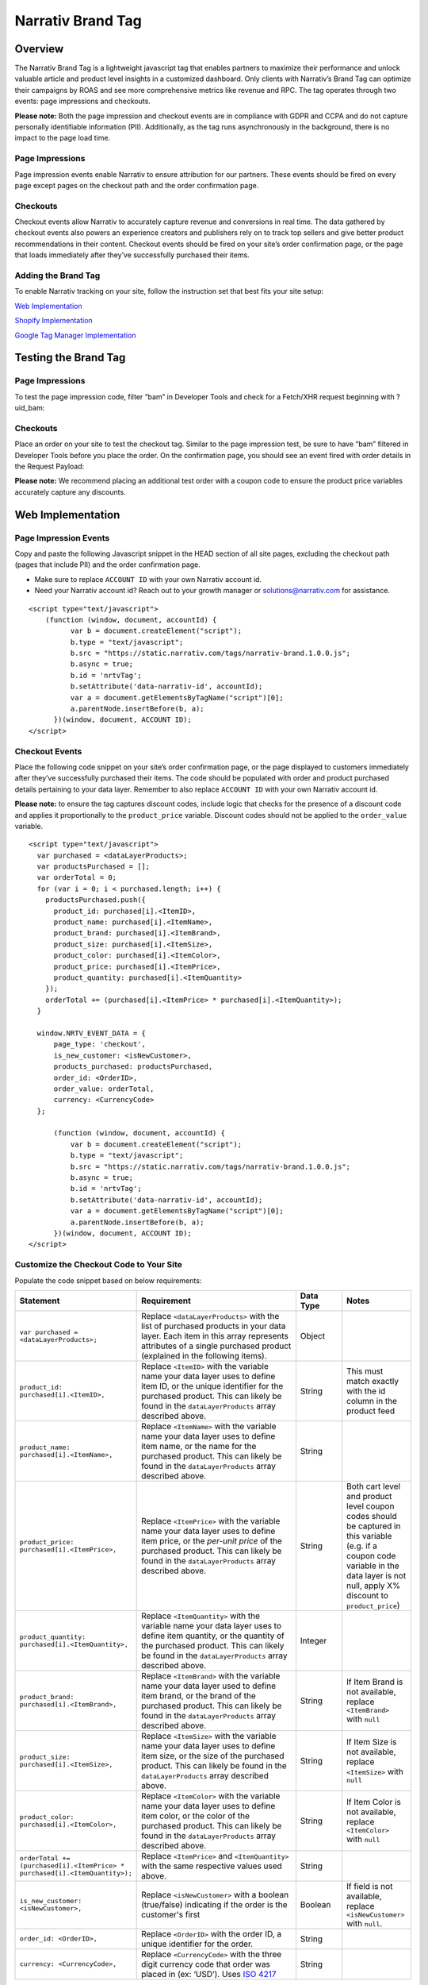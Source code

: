 Narrativ Brand Tag
==================

Overview
--------

The Narrativ Brand Tag is a lightweight javascript tag that enables partners to maximize their performance and
unlock valuable article and product level insights in a customized dashboard. Only clients with Narrativ’s Brand Tag
can optimize their campaigns by ROAS and see more comprehensive metrics like revenue and RPC. The tag operates through
two events: page impressions and checkouts.

**Please note:** Both the page impression and checkout events are in compliance with GDPR and CCPA and do not capture
personally identifiable information (PII). Additionally, as the tag runs asynchronously in the background, there is no
impact to the page load time.

Page Impressions
^^^^^^^^^^^^^^^^

Page impression events enable Narrativ to ensure attribution for our partners. These events should be fired on
every page except pages on the checkout path and the order confirmation page.

Checkouts
^^^^^^^^^

Checkout events allow Narrativ to accurately capture revenue and conversions in real time. The data gathered by
checkout events also powers an experience creators and publishers rely on to track top sellers and give better product
recommendations in their content. Checkout events should be fired on your site’s order confirmation page, or the
page that loads immediately after they’ve successfully purchased their items.

Adding the Brand Tag
^^^^^^^^^^^^^^^^^^^^

To enable Narrativ tracking on your site, follow the instruction set that best fits your site setup:

`Web Implementation`_

`Shopify Implementation`_

`Google Tag Manager Implementation`_

Testing the Brand Tag
---------------------

Page Impressions
^^^^^^^^^^^^^^^^

To test the page impression code, filter “bam” in Developer Tools and check for a Fetch/XHR request beginning with
?uid_bam:

.. image:: _static/pixel_implementation_screenshots/test_page_impression_2.png

Checkouts
^^^^^^^^^

Place an order on your site to test the checkout tag. Similar to the page impression test, be sure to have “bam”
filtered in Developer Tools before you place the order. On the confirmation page, you should see an event fired with
order details in the Request Payload:

.. image:: _static/pixel_implementation_screenshots/test_checkouts_2.png

**Please note:** We recommend placing an additional test order with a coupon code to ensure the product price variables
accurately capture any discounts.

Web Implementation
---------------------

Page Impression Events
^^^^^^^^^^^^^^^^^^^^^^
Copy and paste the following Javascript snippet in the HEAD section of all site pages, excluding the checkout path
(pages that include PII) and the order confirmation page.

* Make sure to replace ``ACCOUNT ID`` with your own Narrativ account id.

* Need your Narrativ account id? Reach out to your growth manager or solutions@narrativ.com for assistance.

::

  <script type="text/javascript">
      (function (window, document, accountId) {
            var b = document.createElement("script");
            b.type = "text/javascript";
            b.src = "https://static.narrativ.com/tags/narrativ-brand.1.0.0.js";
            b.async = true;
            b.id = 'nrtvTag';
            b.setAttribute('data-narrativ-id', accountId);
            var a = document.getElementsByTagName("script")[0];
            a.parentNode.insertBefore(b, a);
        })(window, document, ACCOUNT ID);
  </script>

Checkout Events
^^^^^^^^^^^^^^^

Place the following code snippet on your site’s order confirmation page, or the page displayed to customers immediately
after they’ve successfully purchased their items. The code should be populated with order and product purchased details
pertaining to your data layer. Remember to also replace ``ACCOUNT ID`` with your own Narrativ account id.

**Please note:** to ensure the tag captures discount codes, include logic that checks for the presence of a discount
code and applies it proportionally to the ``product_price`` variable. Discount codes should not be applied to
the ``order_value`` variable.

::

  <script type="text/javascript">
    var purchased = <dataLayerProducts>;
    var productsPurchased = [];
    var orderTotal = 0;
    for (var i = 0; i < purchased.length; i++) {
      productsPurchased.push({
        product_id: purchased[i].<ItemID>,
        product_name: purchased[i].<ItemName>,
        product_brand: purchased[i].<ItemBrand>,
        product_size: purchased[i].<ItemSize>,
        product_color: purchased[i].<ItemColor>,
        product_price: purchased[i].<ItemPrice>,
        product_quantity: purchased[i].<ItemQuantity>
      });
      orderTotal += (purchased[i].<ItemPrice> * purchased[i].<ItemQuantity>);
    }

    window.NRTV_EVENT_DATA = {
        page_type: 'checkout',
        is_new_customer: <isNewCustomer>,
        products_purchased: productsPurchased,
        order_id: <OrderID>,
        order_value: orderTotal,
        currency: <CurrencyCode>
    };

        (function (window, document, accountId) {
            var b = document.createElement("script");
            b.type = "text/javascript";
            b.src = "https://static.narrativ.com/tags/narrativ-brand.1.0.0.js";
            b.async = true;
            b.id = 'nrtvTag';
            b.setAttribute('data-narrativ-id', accountId);
            var a = document.getElementsByTagName("script")[0];
            a.parentNode.insertBefore(b, a);
        })(window, document, ACCOUNT ID);
  </script>

Customize the Checkout Code to Your Site
^^^^^^^^^^^^^^^^^^^^^^^^^^^^^^^^^^^^^^^^^

Populate the code snippet based on below requirements:

.. list-table::
   :widths: 1 67 14 18
   :header-rows: 1

   * - Statement
     - Requirement
     - Data Type
     - Notes

   * - ``var purchased = <dataLayerProducts>;``
     - Replace ``<dataLayerProducts>`` with the list of purchased products in your data layer.
       Each item in this array represents attributes of a single purchased product (explained in the following items).
     - Object
     -

   * - ``product_id: purchased[i].<ItemID>,``
     - Replace ``<ItemID>`` with the variable name your data layer uses to define item ID, or the unique identifier
       for the purchased product. This can likely be found in the ``dataLayerProducts`` array described above.
     - String
     - This must match exactly with the id column in the product feed

   * - ``product_name: purchased[i].<ItemName>,``
     - Replace ``<ItemName>`` with the variable name your data layer uses to define item name, or the name
       for the purchased product. This can likely be found in the ``dataLayerProducts`` array described above.
     - String
     -

   * - ``product_price: purchased[i].<ItemPrice>,``
     - Replace ``<ItemPrice>`` with the variable name your data layer uses to define item price, or the *per-unit price*
       of the purchased product. This can likely be found in the ``dataLayerProducts`` array described above.
     - String
     - Both cart level and product level coupon codes should be captured in this variable (e.g. if a coupon code
       variable in the data layer is not null, apply X% discount to ``product_price``)

   * - ``product_quantity: purchased[i].<ItemQuantity>,``
     - Replace ``<ItemQuantity>`` with the variable name your data layer uses to define item quantity, or the quantity
       of the purchased product. This can likely be found in the ``dataLayerProducts`` array described above.
     - Integer
     -

   * - ``product_brand: purchased[i].<ItemBrand>,``
     - Replace ``<ItemBrand>`` with the variable name your data layer used to define item brand, or the brand
       of the purchased product. This can likely be found in the ``dataLayerProducts`` array described above.
     - String
     - If Item Brand is not available, replace ``<ItemBrand>`` with ``null``

   * - ``product_size: purchased[i].<ItemSize>,``
     - Replace ``<ItemSize>`` with the variable name your data layer uses to define item size, or the size
       of the purchased product. This can likely be found in the ``dataLayerProducts`` array described above.
     - String
     - If Item Size is not available, replace ``<ItemSize>`` with ``null``

   * - ``product_color: purchased[i].<ItemColor>,``
     - Replace ``<ItemColor>`` with the variable name your data layer uses to define item color, or the color
       of the purchased product. This can likely be found in the ``dataLayerProducts`` array described above.
     - String
     - If Item Color is not available, replace ``<ItemColor>`` with ``null``

   * - ``orderTotal += (purchased[i].<ItemPrice> *``
       ``purchased[i].<ItemQuantity>);``
     - Replace ``<ItemPrice>`` and ``<ItemQuantity>`` with the same respective values used above.
     - String
     -

   * - ``is_new_customer: <isNewCustomer>,``
     - Replace ``<isNewCustomer>`` with a boolean (true/false) indicating if the order is the customer's first
     - Boolean
     - If field is not available, replace ``<isNewCustomer>`` with ``null``.

   * - ``order_id: <OrderID>,``
     - Replace ``<OrderID>`` with the order ID, a unique identifier for the order.
     - String
     -

   * - ``currency: <CurrencyCode>,``
     - Replace ``<CurrencyCode>`` with the three digit currency code that order was placed in (ex: ‘USD’).
       Uses `ISO 4217`_
     - String
     -


Shopify Implementation
----------------------
Page Impression Events
^^^^^^^^^^^^^^^^^^^^^^
On your Shopify home page, navigate to the **Edit code** option in the **Themes** section:

.. image:: _static/pixel_implementation_screenshots/shopify_implementation_1.png

Copy and paste the following Javascript snippet into the ``<head>`` tag of the ``theme.liquid`` layout (pictured below
the snippet) and save your changes.

* Make sure to replace ``ACCOUNT ID`` with your own Narrativ account id.

* Need your Narrativ account id? Reach out to your growth manager or solutions@narrativ.com for assistance.

::

    <script type="text/javascript">
        (function (window, document, accountId) {
            var b = document.createElement("script");
            b.type = "text/javascript";
            b.src = "https://static.narrativ.com/tags/narrativ-brand.1.0.0.js";
            b.async = true;
            b.id = 'nrtvTag';
            b.setAttribute('data-narrativ-id', accountId);
            var a = document.getElementsByTagName("script")[0];
            a.parentNode.insertBefore(b, a);
        })(window, document, ACCOUNT ID);
  </script>

.. image:: _static/pixel_implementation_screenshots/shopify_implementation_2.png

Checkout Events
^^^^^^^^^^^^^^^
In the same code editing view, place the following code snippet into the ``checkout.liquid`` layout (pictured below the
snippet) and save your changes. Remember to also replace ``ACCOUNT ID`` with your own Narrativ account id.

**Please note:** to ensure the tag captures discount codes, include logic that checks for the presence of a discount
code and applies it proportionally to the ``product_price`` variable. Discount codes should not be applied to the
``order_value`` variable.

::

  <script type="text/javascript">
        var purchased = Shopify.checkout.line_items;
        var productsPurchased = [];
        var orderTotal = 0;
        for (var i = 0; i < purchased.length; i++) {
          productsPurchased.push({
            product_id: purchased[i].product_id.toString(),
            product_name: purchased[i].title,
            product_brand: purchased[i].vendor,
            product_price: purchased[i].price,
            product_quantity: purchased[i].quantity
          });
          orderTotal += (purchased[i].price * purchased[i].quantity);
        }

         window.NRTV_EVENT_DATA = {
        	page_type: 'checkout',
        	is_new_customer: null,
          	products_purchased: productsPurchased,
          	order_id: Shopify.checkout.order_id.toString(),
        	order_value: orderTotal,
        	currency: Shopify.checkout.presentment_currency
    	};

        (function (window, document, accountId) {
            var b = document.createElement("script");
            b.type = "text/javascript";
            b.src = "https://static.narrativ.com/tags/narrativ-brand.1.0.0.js";
            b.async = true;
            b.id = 'nrtvTag';
            b.setAttribute('data-narrativ-id', accountId);
            var a = document.getElementsByTagName("script")[0];
            a.parentNode.insertBefore(b, a);
        })(window, document, ACCOUNT ID);
    </script>

.. image:: _static/pixel_implementation_screenshots/shopify_implementation_3.png

Google Tag Manager Implementation
---------------------------------
Page Impression Events
^^^^^^^^^^^^^^^^^^^^^^
Create a new tag titled **Narrativ Impression Events** with a Custom HTML configuration:

.. image:: _static/pixel_implementation_screenshots/gtm_1.png

Copy and paste the following Javascript snippet in the HTML field (pictured below the snippet).

* Make sure to replace ``ACCOUNT ID`` with your own Narrativ account id.

* Need your Narrativ account id? Reach out to your growth manager or solutions@narrativ.com for assistance.

::

  <script type="text/javascript">
      (function (window, document, accountId) {
            var b = document.createElement("script");
            b.type = "text/javascript";
            b.src = "https://static.narrativ.com/tags/narrativ-brand.1.0.0.js";
            b.async = true;
            b.id = 'nrtvTag';
            b.setAttribute('data-narrativ-id', accountId);
            var a = document.getElementsByTagName("script")[0];
            a.parentNode.insertBefore(b, a);
        })(window, document, ACCOUNT ID);
  </script>

.. image:: _static/pixel_implementation_screenshots/gtm_2.png

Select “All Pages” as the correct trigger for these events, with an exception added for the “Checkout Page”, and
save your changes.

.. image:: _static/pixel_implementation_screenshots/gtm_3.png

If you don’t already have a trigger for checkout pages, create a new trigger with the settings that pertain to your
site (potential options pictured below).

.. image:: _static/pixel_implementation_screenshots/gtm_4.png

Checkout Events
^^^^^^^^^^^^^^^
Create a second tag with a Custom HTML configuration titled **Narrativ Checkout Tag**. Copy and paste the following
Javascript snippet in the HTML field (pictured below the snippet). Remember to also replace ``ACCOUNT ID`` with your
own Narrativ account id.

**Please note**:

* To ensure the tag captures discount codes, include logic that checks for the presence of a discount code and applies it proportionally to the ``product_price`` variable. Discount codes should not be applied to the ``order_value`` variable.

* ``var purchased`` should be set to the data layer variable corresponding to products purchased at checkout. This can be defined independent of GTM variables (see previous screenshot), or it can be found in the **Variables** section of your Tag Manager dashboard. GTM variables referenced in the checkout tag should be wrapped in doubly curly brackets.

::

    <script type="text/javascript">
        var purchased = <dataLayerProducts>;
        var productsPurchased = [];
        var orderTotal = 0;
        for (var i = 0; i < purchased.length; i++) {
          productsPurchased.push({
            product_id: purchased[i].<ItemID>,
            product_name: purchased[i].<ItemName>,
            product_brand: purchased[i].<ItemBrand>,
            product_size: purchased[i].<ItemSize>,
            product_color: purchased[i].<ItemColor>,
            product_price: purchased[i].<ItemPrice>,
            product_quantity: purchased[i].<ItemQuantity>
          });
          orderTotal += (purchased[i].<ItemPrice> * purchased[i].<ItemQuantity>);
        }

        window.NRTV_EVENT_DATA = {
            page_type: 'checkout',
            is_new_customer: <isNewCustomer>,
            products_purchased: productsPurchased,
            order_id: <OrderID>,
            order_value: orderTotal,
            currency: <CurrencyCode>
        };

            (function (window, document, accountId) {
                var b = document.createElement("script");
                b.type = "text/javascript";
                b.src = "https://static.narrativ.com/tags/narrativ-brand.1.0.0.js";
                b.async = true;
                b.id = 'nrtvTag';
                b.setAttribute('data-narrativ-id', accountId);
                var a = document.getElementsByTagName("script")[0];
                a.parentNode.insertBefore(b, a);
            })(window, document, ACCOUNT ID);
    </script>

.. image:: _static/pixel_implementation_screenshots/gtm_5.png

Select “Checkout Page” as the correct trigger for these events and save your changes. Publish both the Impression &
Checkout tags to your live environment.


.. _Google category: https://support.google.com/merchants/answer/6324436?hl=en
.. _ISO 4217: https://www.iso.org/iso-4217-currency-codes.html
.. _Web Implementation: https://docs.narrativ.com/en/stable/tagbrand.html#web-implementation
.. _Shopify Implementation: https://docs.narrativ.com/en/stable/tagbrand.html#shopify-implementation
.. _Google Tag Manager Implementation: https://docs.narrativ.com/en/stable/tagbrand.html#google-tag-manager-implementation
